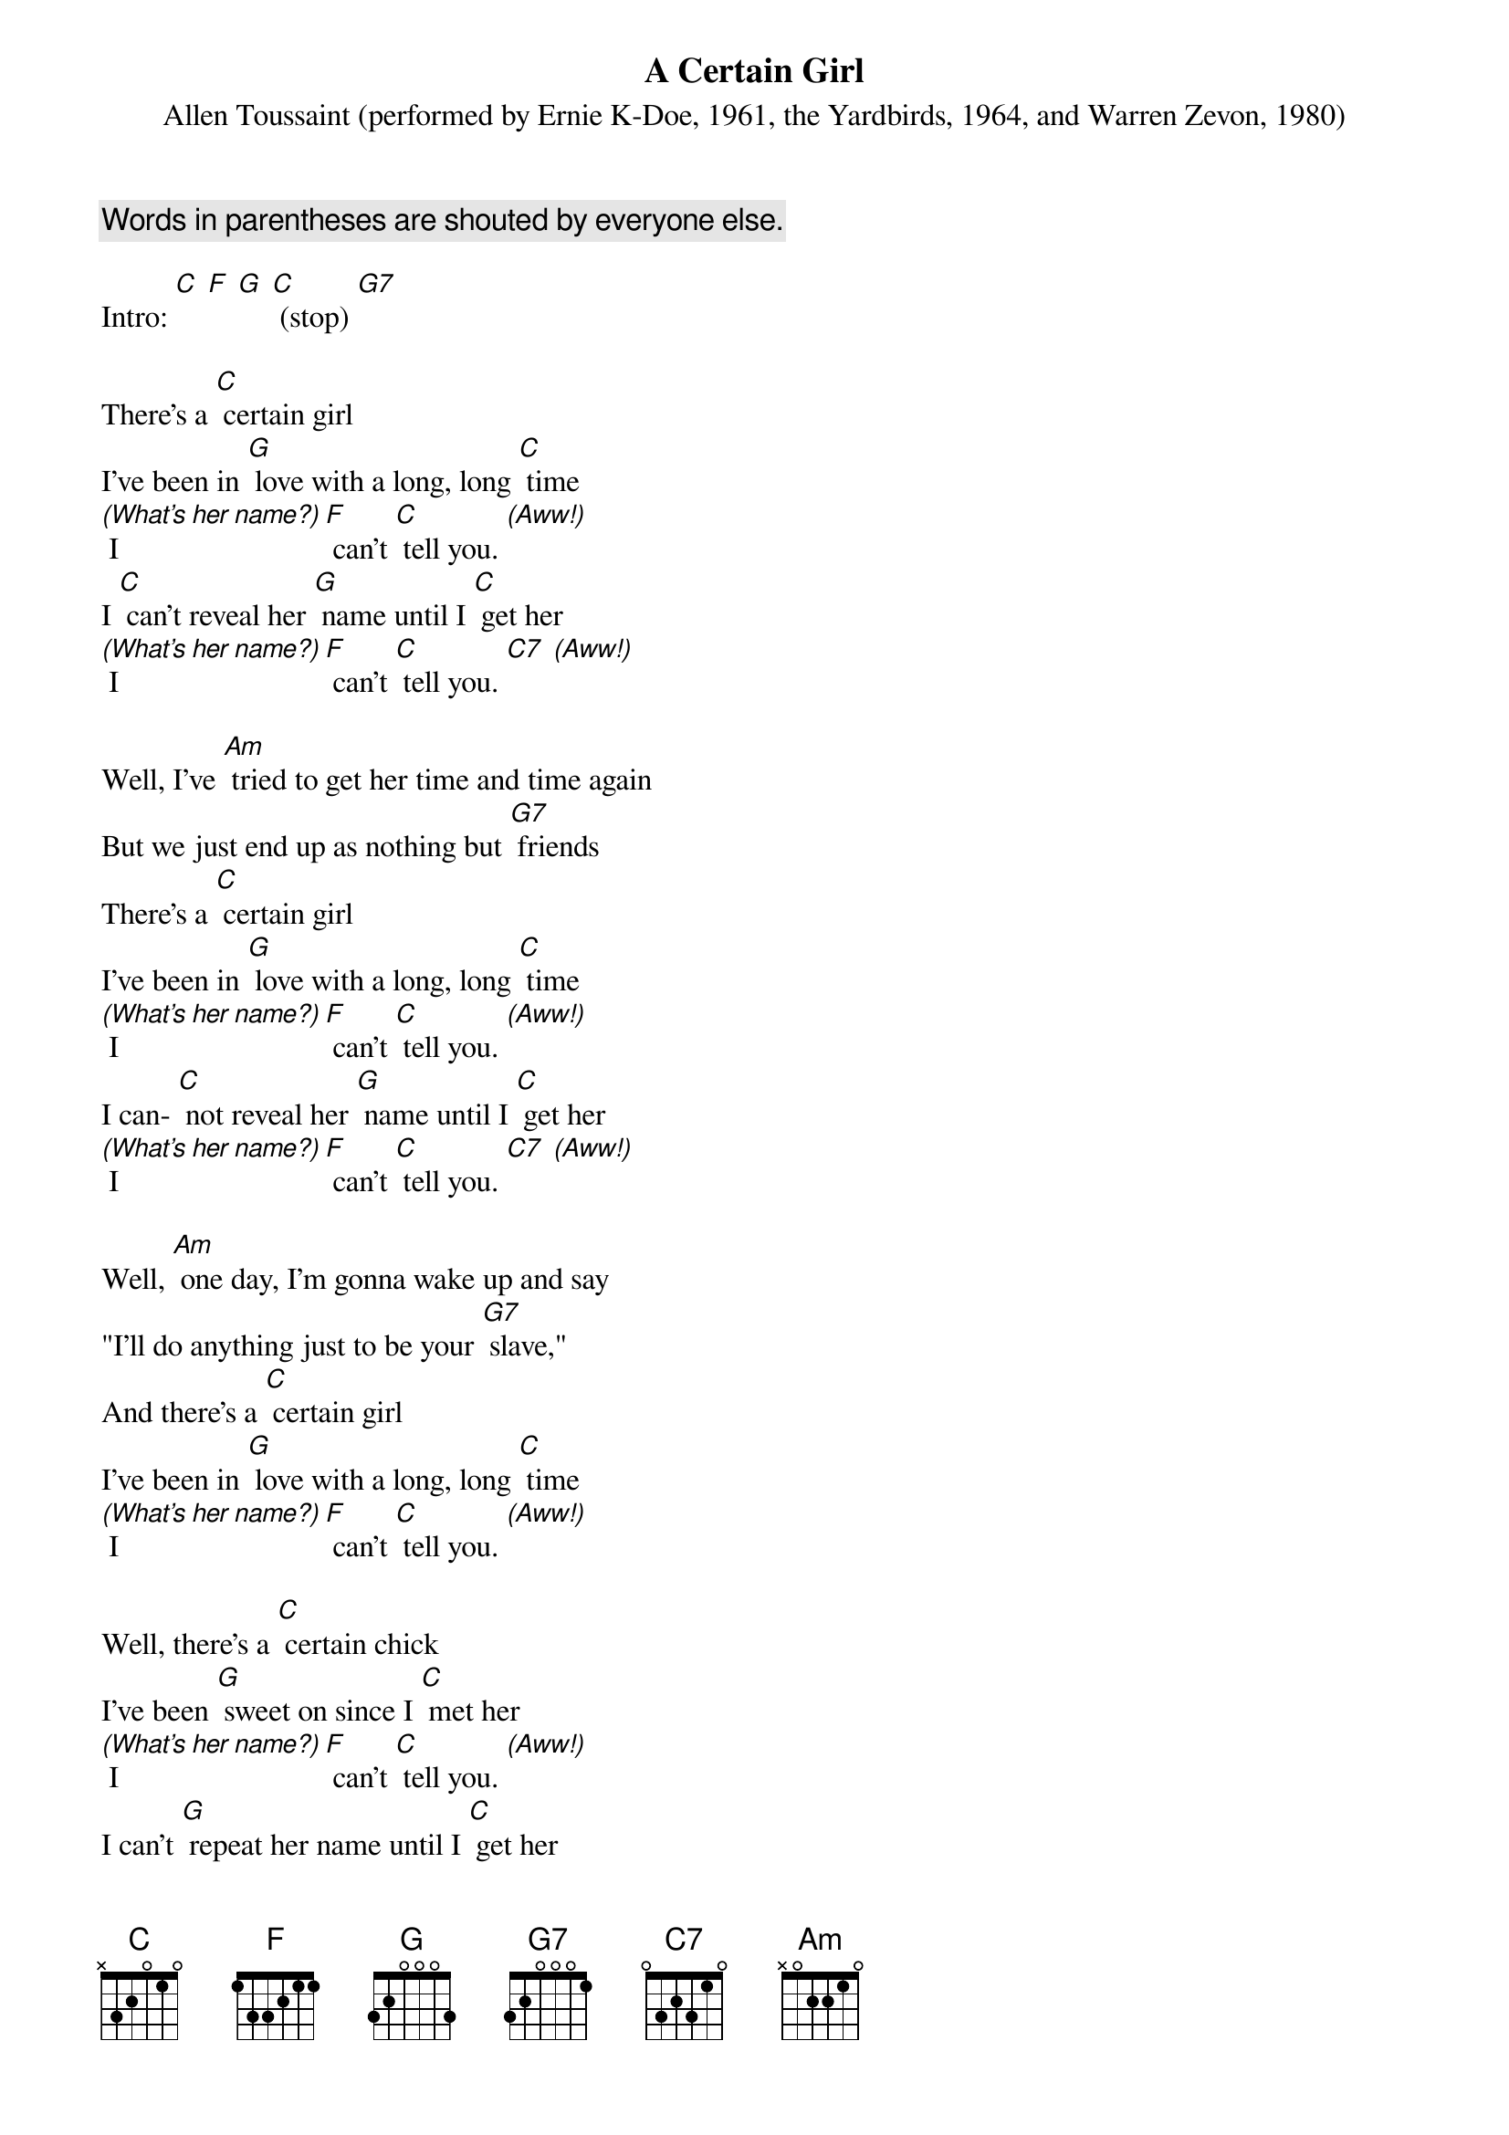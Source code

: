 {t: A Certain Girl }
{st: Allen Toussaint (performed by Ernie K-Doe, 1961, the Yardbirds, 1964, and Warren Zevon, 1980)}
{c: Words in parentheses are shouted by everyone else.}

Intro: [C] [F] [G] [C] (stop) [G7]

There's a [C] certain girl
I've been in [G] love with a long, long [C] time
[(What's her name?)] I [F] can't [C] tell you. [(Aww!)]
I [C] can't reveal her [G] name until I [C] get her
[(What's her name?)] I [F] can't [C] tell you. [C7] [(Aww!)]

Well, I've [Am] tried to get her time and time again
But we just end up as nothing but [G7] friends
There's a [C] certain girl
I've been in [G] love with a long, long [C] time
[(What's her name?)] I [F] can't [C] tell you. [(Aww!)]
I can- [C] not reveal her [G] name until I [C] get her
[(What's her name?)] I [F] can't [C] tell you. [C7] [(Aww!)]

Well, [Am] one day, I'm gonna wake up and say
"I'll do anything just to be your [G7] slave,"
And there's a [C] certain girl
I've been in [G] love with a long, long [C] time
[(What's her name?)] I [F] can't [C] tell you. [(Aww!)]

Well, there's a [C] certain chick
I've been [G] sweet on since I [C] met her
[(What's her name?)] I [F] can't [C] tell you. [(Aww!)]
I can't [G] repeat her name until I [C] get her
[(What's her name?)] I [F] can't [C] tell you. [C7] [(Aww!)]

Well, [Am] one day, I'm gonna wake up and say
"I'll do anything just to be your [G7] slave,"
And there's a [C] certain girl
I've been in [G] love with a long, long [C] time
[(What's her name?)] I [F] can't [C] tell you. [C7] [(Aww!)]

Well, I have [Am] tried to get her time and time again
But we just end up as nothing but [G7] friends
And there's a [C] certain girl
I've been in [G] love with a long, long [C] time
[(What's her name?)] I [F] can't [C] tell you. [(Aww!)]

Well, there's a [C] certain chick
I've been [G7] sweet on since I met her
[(What's her name?)] I [F] can't [C] tell you. [(Aww!)]
I can't reveal her [G] name until I get her
[(What's her name?)] I [F] can't [C] tell you. [(Aww!)]

Well, I've [Am] tried to get her time and time again
We just end up as nothing but [G7] friends
And there is a [C] certain girl
I've been in [G] love with a long, long [C] time
[(What's her name?)] I [F] can't [C] tell you. [(Aww!)]

I [F] can't [C] tell you. [(Aww!)]
I [F] can't [C] tell you. [(Aww!)]
I [F] can't [C] tell you. [(Aww!)]
I [F] can't [C] tell you! [C] [(stop)]
